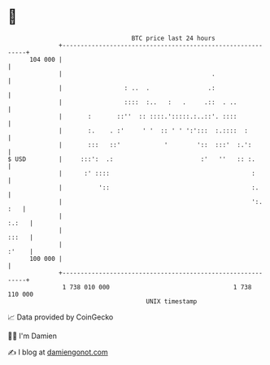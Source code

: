 * 👋

#+begin_example
                                     BTC price last 24 hours                    
                 +------------------------------------------------------------+ 
         104 000 |                                                            | 
                 |                                         .                  | 
                 |                 : ..  .                .:                  | 
                 |                 ::::  :..   :   .     .::  . ..            | 
                 |       :       ::''  :: ::::.':::::.:..::'. ::::            | 
                 |       :.    . :'     ' '  :: ' ' ':':::  :.::::  :         | 
                 |       :::   ::'            '        '::  :::'  :.':        | 
   $ USD         |     :::':  .:                        :'   ''   :: :.       | 
                 |      :' ::::                                       :       | 
                 |          '::                                       :.      | 
                 |                                                    ':. :   | 
                 |                                                      :.:   | 
                 |                                                      :::   | 
                 |                                                      :'    | 
         100 000 |                                                            | 
                 +------------------------------------------------------------+ 
                  1 738 010 000                                  1 738 110 000  
                                         UNIX timestamp                         
#+end_example
📈 Data provided by CoinGecko

🧑‍💻 I'm Damien

✍️ I blog at [[https://www.damiengonot.com][damiengonot.com]]
